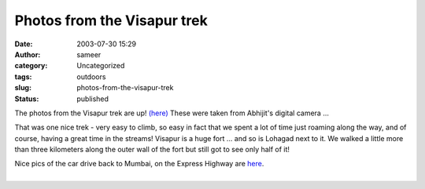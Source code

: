 Photos from the Visapur trek
############################
:date: 2003-07-30 15:29
:author: sameer
:category: Uncategorized
:tags: outdoors
:slug: photos-from-the-visapur-trek
:status: published

The photos from the Visapur trek are up! `(here) <http://www.it.iitb.ac.in/~abhijit/photos/>`__ These were taken from Abhijit's digital camera ...

That was one nice trek - very easy to climb, so easy in fact that we spent a lot of time just roaming along the way, and of course, having a great time in the streams! Visapur is a huge fort ... and so is Lohagad next to it. We walked a little more than three kilometers along the outer wall of the fort but still got to see only half of it!

| Nice pics of the car drive back to Mumbai, on the Express Highway are `here <http://www.it.iitb.ac.in/~shantanu/pics/expressway.php>`__.
| 
